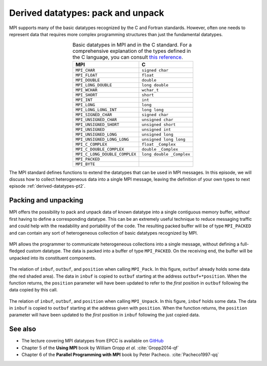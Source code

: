 .. _derived-datatypes-pt1:


Derived datatypes: pack and unpack
==================================

.. questions::

   - How can you reduce the number of messages sent and received?

.. objectives::

   - Learn how to pack heterogeneous data into a single message.


MPI supports many of the basic datatypes recognized by the C and Fortran standards.
However, often one needs to represent data that requires more complex programming structures than just the fundamental datatypes.


.. csv-table:: Basic datatypes in MPI and in the C standard. For a comprehensive
               explanation of the types defined in the C language, you can
               consult `this reference
               <https://en.cppreference.com/w/c/language/type>`_.
   :widths: auto
   :align: center
   :header-rows: 1
   :delim: ;

   MPI ; C
   ``MPI_CHAR`` ; ``signed char``
   ``MPI_FLOAT`` ; ``float``
   ``MPI_DOUBLE`` ; ``double``
   ``MPI_LONG_DOUBLE`` ; ``long double``
   ``MPI_WCHAR`` ; ``wchar_t``
   ``MPI_SHORT`` ; ``short``
   ``MPI_INT`` ; ``int``
   ``MPI_LONG`` ; ``long``
   ``MPI_LONG_LONG_INT`` ; ``long long``
   ``MPI_SIGNED_CHAR`` ; ``signed char``
   ``MPI_UNSIGNED_CHAR`` ; ``unsigned char``
   ``MPI_UNSIGNED_SHORT`` ; ``unsigned short``
   ``MPI_UNSIGNED`` ; ``unsigned int``
   ``MPI_UNSIGNED_LONG`` ; ``unsigned long``
   ``MPI_UNSIGNED_LONG_LONG`` ; ``unsigned long long``
   ``MPI_C_COMPLEX`` ; ``float _Complex``
   ``MPI_C_DOUBLE_COMPLEX`` ; ``double _Complex``
   ``MPI_C_LONG_DOUBLE_COMPLEX`` ; ``long double _Complex``
   ``MPI_PACKED`` ;
   ``MPI_BYTE`` ;

The MPI standard defines functions to extend the datatypes that can be used in MPI messages. In this episode, we will discuss how to collect heterogeneous data into a single MPI message, leaving the definition of your own types to next episode :ref:`derived-datatypes-pt2`.


Packing and unpacking
---------------------

MPI offers the possibility to pack and unpack data of known datatype into a
single contiguous memory buffer, *without* first having to define a
corresponding datatype.
This can be an extremely useful technique to reduce messaging traffic and could
help with the readability and portability of the code.
The resulting packed buffer will be of type ``MPI_PACKED`` and can contain any
sort of heterogeneous collection of basic datatypes recognized by MPI.


.. figure:: img/E01-pack_unpack.svg
   :align: center

   MPI allows the programmer to communicate heterogeneous collections into a
   single message, without defining a full-fledged custom datatype. The data is
   packed into a buffer of type ``MPI_PACKED``. On the receiving end, the buffer
   will be unpacked into its constituent components.


.. signature:: |term-MPI_Pack|

   Pack data in noncontiguous memory to a contiguous memory buffer.

   .. code-block:: c

      int MPI_Pack(const void *inbuf,
                   int incount,
                   MPI_Datatype datatype,
                   void *outbuf,
                   int outsize,
                   int *position,
                   MPI_Comm comm)


.. figure:: img/E01-pack.svg
   :align: center

   The relation of ``inbuf``, ``outbuf``, and ``position`` when calling
   ``MPI_Pack``.  In this figure, ``outbuf`` already holds some data (the red
   shaded area). The data in ``inbuf`` is copied to ``outbuf`` starting at the
   address ``outbuf+*position``.  When the function returns, the ``position``
   parameter will have been updated to refer to the *first* position in ``outbuf``
   following the data copied by this call.


.. parameters::

   ``inbuf``
     The input buffer, *i.e.* the data to be packed into contigous memory.
   ``incount``
     Number of input data items.
   ``datatype``
     The datatype of each item to be packed.
   ``outbuf``
     Starting address of the output buffer.
   ``outsize``
     The size, in bytes, of the output buffer.
   ``position``
     This is an input/output parameter that describes locations within
     ``outbuf``. The data at ``inbuf`` will be copied to ``outbuf + *position``.
     After the function returns, the value ``*position`` indicates the first
     position in ``outbuf`` that follows the data just copied.
     This is useful to pass as ``position`` to the next call to ``MPI_Pack``.
   ``comm``
     The communicator.

.. signature:: |term-MPI_Unpack|

   Unpack a contiguous memory buffer into noncontiguous memory locations.

   .. code-block:: c

      int MPI_Unpack(const void *inbuf,
                     int insize,
                     int *position,
                     void *outbuf,
                     int outcount,
                     MPI_Datatype datatype,
                     MPI_Comm comm)


.. figure:: img/E01-unpack.svg
   :align: center

   The relation of ``inbuf``, ``outbuf``, and ``position`` when calling
   ``MPI_Unpack``.  In this figure, ``inbuf`` holds some data. The data
   in ``inbuf`` is copied to ``outbuf`` starting at the address given with
   ``position``.  When the function returns, the ``position`` parameter will
   have been updated to the *first* position in ``inbuf`` following the just
   copied data.


.. parameters::

   ``inbuf``
     The input buffer, *i.e.* the data to be unpacked.
   ``insize``
     The size, in bytes, of the input buffer.
   ``position``
     This is an input/output parameter that describes locations within
     ``inbuf``. The data at ``inbuf + *position`` will be copied to ``outbuf``.
     After the function returns, the value ``*position`` indicates the first
     position in ``inbuf`` that follows the data just copied.
     This is useful to pass as ``position`` to the next call to ``MPI_Unpack``.
   ``outbuf``
     Starting address of the output buffer.
   ``outcount``
     Number of output data items.
   ``datatype``
     The datatype of each item to be unpacked.
   ``comm``
     The communicator.


.. challenge:: Message passing Pokémons

   In the Pokémon trading card game, opponents face each in duels using their
   pokémons. The game is played in turns and at each turn a player can attack.
   We have to send:

   - The attacking pokémon's name: a ``char`` array.
   - How many life points it has: a ``double``.
   - The damage its attack will inflict: an ``int``.
   - A damage multiplier: a ``double``.

   .. tabs::

      .. tab:: Pack and unpack

         You can find a scaffold for the code in the
         ``content/code/day-1/05_pokemon-pack-unpack`` folder. You will have to
         complete the source code to compile and run correctly: follow the hints
         in the source file.  A working solution is in the ``solution``
         subfolder.

         #. Pack the data in the ``message`` buffer.
         #. Unpack the ``message`` buffer into its component data.

         Compile with::

           mpicc -g -Wall -std=c11 pokemon-pack-unpack.c -o pokemon-pack-unpack

         - Why are we hardcoding the length of the pokémon's name?
         - What is the purpose of the ``position`` variable? Print its value
           after each packing and unpacking. Do these values conform with your
           intuition?
         - Should packing and unpacking happen in the same order? What happens if not?
         - What happens when there is a mismatch of types between packing and unpacking?
         - We could have packed our data as ``char``, ``int``, ``double``, and
           ``double``. Is there a way to pack (unpack) the life points and the
           damage multiplier with one call to ``MPI_Pack`` (``MPI_Unpack``)?

      .. tab:: Bonus

         The ``message`` is a buffer of size ``BUFSIZ`` (defined in the standard
         header ``stdio.h``) We cannot always be sure this is the correct
         choice: the space might be plentiful, in which case we're wasting
         resource, or it might not be enough, in which case the program is not
         safe and likely not even portable!

         MPI offers the function |term-MPI_Pack_size| for this purpose. Look up its
         documentation and modify the source code such that the buffer is sized
         more appropriately.
         What could be problematic with the pack/unpack approach?

         A working solution is in the
         ``content/code/day-1/06_pokemon-pack-unpack-size/solution`` folder.

      .. tab:: Superbonus

         The length of the string holding the pokémon's name is hardcoded to a
         constant. How would you generalize this program?


See also
--------

* The lecture covering MPI datatypes from EPCC is available on `GitHub <https://github.com/EPCCed/archer2-MPI-2020-05-14/blob/master/slides/L10-derivedtypes.pdf>`_
* Chapter 5 of the **Using MPI** book by William Gropp *et al.* :cite:`Gropp2014-qf`
* Chapter 6 of the **Parallel Programming with MPI** book by Peter Pacheco. :cite:`Pacheco1997-qq`


.. keypoints::

   - You can reduce message traffic by packing (unpacking) heterogeneous data together.
   - Packing/unpacking are straightforward to use, but might lead to less
     readable programs.
